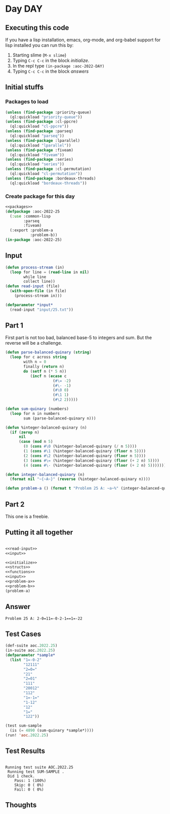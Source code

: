 #+STARTUP: indent contents
#+OPTIONS: num:nil toc:nil
* Day DAY
** Executing this code
If you have a lisp installation, emacs, org-mode, and org-babel
support for lisp installed you can run this by:
1. Starting slime (=M-x slime=)
2. Typing =C-c C-c= in the block [[initialize][initialize]].
3. In the repl type =(in-package :aoc-2022-DAY)=
4. Typing =C-c C-c= in the block [[answers][answers]]
** Initial stuffs
*** Packages to load
#+NAME: packages
#+BEGIN_SRC lisp :results silent
  (unless (find-package :priority-queue)
    (ql:quickload "priority-queue"))
  (unless (find-package :cl-ppcre)
    (ql:quickload "cl-ppcre"))
  (unless (find-package :parseq)
    (ql:quickload "parseq"))
  (unless (find-package :lparallel)
    (ql:quickload "lparallel"))
  (unless (find-package :fiveam)
    (ql:quickload "fiveam"))
  (unless (find-package :series)
    (ql:quickload "series"))
  (unless (find-package :cl-permutation)
    (ql:quickload "cl-permutation"))
  (unless (find-package :bordeaux-threads)
    (ql:quickload "bordeaux-threads"))
#+END_SRC
*** Create package for this day
#+NAME: initialize
#+BEGIN_SRC lisp :noweb yes :results silent
  <<packages>>
  (defpackage :aoc-2022-25
    (:use :common-lisp
          :parseq
          :fiveam)
    (:export :problem-a
             :problem-b))
  (in-package :aoc-2022-25)
#+END_SRC
** Input
#+NAME: read-input
#+BEGIN_SRC lisp :results silent
  (defun process-stream (in)
    (loop for line = (read-line in nil)
          while line
          collect line))
  (defun read-input (file)
    (with-open-file (in file)
      (process-stream in)))
#+END_SRC
#+NAME: input
#+BEGIN_SRC lisp :noweb yes :results silent
  (defparameter *input*
    (read-input "input/25.txt"))
#+END_SRC
** Part 1
First part is not too bad, balanced base-5 to integers and sum. But
the reverse will be a challenge.
#+NAME: problem-a
#+BEGIN_SRC lisp :noweb yes :results silent
  (defun parse-balanced-quinary (string)
    (loop for c across string
          with n = 0
          finally (return n)
          do (setf n (* 5 n))
             (incf n (ecase c
                       (#\= -2)
                       (#\- -1)
                       (#\0 0)
                       (#\1 1)
                       (#\2 2)))))

  (defun sum-quinary (numbers)
    (loop for n in numbers
          sum (parse-balanced-quinary n)))

  (defun %integer-balanced-quinary (n)
    (if (zerop n)
        nil
        (case (mod n 5)
          (0 (cons #\0 (%integer-balanced-quinary (/ n 5))))
          (1 (cons #\1 (%integer-balanced-quinary (floor n 5))))
          (2 (cons #\2 (%integer-balanced-quinary (floor n 5))))
          (3 (cons #\= (%integer-balanced-quinary (floor (+ 2 n) 5))))
          (4 (cons #\- (%integer-balanced-quinary (floor (+ 2 n) 5)))))))

  (defun integer-balanced-quinary (n)
    (format nil "~{~A~}" (reverse (%integer-balanced-quinary n))))

  (defun problem-a () (format t "Problem 25 A: ~a~%" (integer-balanced-quinary (sum-quinary *input*))))
#+END_SRC
** Part 2
This one is a freebie.
** Putting it all together
#+NAME: structs
#+BEGIN_SRC lisp :noweb yes :results silent

#+END_SRC
#+NAME: functions
#+BEGIN_SRC lisp :noweb yes :results silent
  <<read-input>>
  <<input>>
#+END_SRC
#+NAME: answers
#+BEGIN_SRC lisp :results output :exports both :noweb yes :tangle no
  <<initialize>>
  <<structs>>
  <<functions>>
  <<input>>
  <<problem-a>>
  <<problem-b>>
  (problem-a)
#+END_SRC
** Answer
#+RESULTS: answers
: Problem 25 A: 2-0=11=-0-2-1==1=-22
** Test Cases
#+NAME: test-cases
#+BEGIN_SRC lisp :results output :exports both
  (def-suite aoc.2022.25)
  (in-suite aoc.2022.25)
  (defparameter *sample*
    (list "1=-0-2"
          "12111"
          "2=0="
          "21"
          "2=01"
          "111"
          "20012"
          "112"
          "1=-1="
          "1-12"
          "12"
          "1="
          "122"))

  (test sum-sample
    (is (= 4890 (sum-quinary *sample*))))
  (run! 'aoc.2022.25)
#+END_SRC
** Test Results
#+RESULTS: test-cases
: 
: Running test suite AOC.2022.25
:  Running test SUM-SAMPLE .
:  Did 1 check.
:     Pass: 1 (100%)
:     Skip: 0 ( 0%)
:     Fail: 0 ( 0%)
** Thoughts
